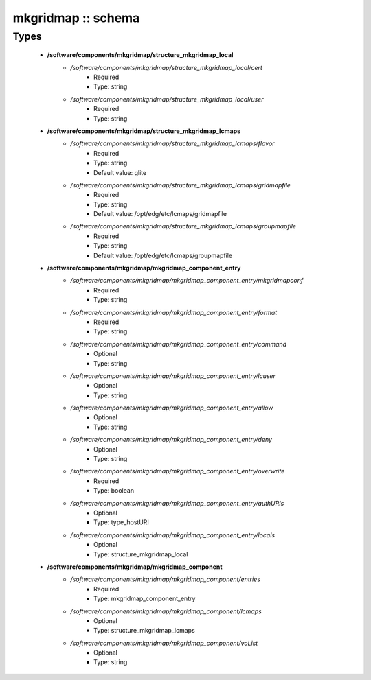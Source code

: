 ###################
mkgridmap :: schema
###################

Types
-----

 - **/software/components/mkgridmap/structure_mkgridmap_local**
    - */software/components/mkgridmap/structure_mkgridmap_local/cert*
        - Required
        - Type: string
    - */software/components/mkgridmap/structure_mkgridmap_local/user*
        - Required
        - Type: string
 - **/software/components/mkgridmap/structure_mkgridmap_lcmaps**
    - */software/components/mkgridmap/structure_mkgridmap_lcmaps/flavor*
        - Required
        - Type: string
        - Default value: glite
    - */software/components/mkgridmap/structure_mkgridmap_lcmaps/gridmapfile*
        - Required
        - Type: string
        - Default value: /opt/edg/etc/lcmaps/gridmapfile
    - */software/components/mkgridmap/structure_mkgridmap_lcmaps/groupmapfile*
        - Required
        - Type: string
        - Default value: /opt/edg/etc/lcmaps/groupmapfile
 - **/software/components/mkgridmap/mkgridmap_component_entry**
    - */software/components/mkgridmap/mkgridmap_component_entry/mkgridmapconf*
        - Required
        - Type: string
    - */software/components/mkgridmap/mkgridmap_component_entry/format*
        - Required
        - Type: string
    - */software/components/mkgridmap/mkgridmap_component_entry/command*
        - Optional
        - Type: string
    - */software/components/mkgridmap/mkgridmap_component_entry/lcuser*
        - Optional
        - Type: string
    - */software/components/mkgridmap/mkgridmap_component_entry/allow*
        - Optional
        - Type: string
    - */software/components/mkgridmap/mkgridmap_component_entry/deny*
        - Optional
        - Type: string
    - */software/components/mkgridmap/mkgridmap_component_entry/overwrite*
        - Required
        - Type: boolean
    - */software/components/mkgridmap/mkgridmap_component_entry/authURIs*
        - Optional
        - Type: type_hostURI
    - */software/components/mkgridmap/mkgridmap_component_entry/locals*
        - Optional
        - Type: structure_mkgridmap_local
 - **/software/components/mkgridmap/mkgridmap_component**
    - */software/components/mkgridmap/mkgridmap_component/entries*
        - Required
        - Type: mkgridmap_component_entry
    - */software/components/mkgridmap/mkgridmap_component/lcmaps*
        - Optional
        - Type: structure_mkgridmap_lcmaps
    - */software/components/mkgridmap/mkgridmap_component/voList*
        - Optional
        - Type: string
